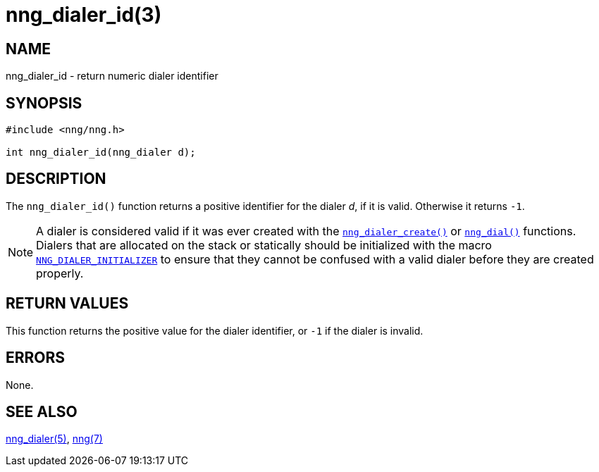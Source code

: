 = nng_dialer_id(3)
//
// Copyright 2018 Staysail Systems, Inc. <info@staysail.tech>
// Copyright 2018 Capitar IT Group BV <info@capitar.com>
//
// This document is supplied under the terms of the MIT License, a
// copy of which should be located in the distribution where this
// file was obtained (LICENSE.txt).  A copy of the license may also be
// found online at https://opensource.org/licenses/MIT.
//

== NAME

nng_dialer_id - return numeric dialer identifier

== SYNOPSIS

[source, c]
----
#include <nng/nng.h>

int nng_dialer_id(nng_dialer d);
----

== DESCRIPTION

The `nng_dialer_id()` function returns a positive identifier for the dialer _d_,
if it is valid.
Otherwise it returns `-1`.

NOTE: A dialer is considered valid if it was ever created with the
xref:nng_dialer_create.3.adoc[`nng_dialer_create()`] or
xref:nng_dial.3.adoc[`nng_dial()`] functions.
Dialers that are allocated on the stack or statically should be
initialized with the macro
xref:nng_ctx.5.adoc#NNG_DIALER_INITIALIZER[`NNG_DIALER_INITIALIZER`] to ensure that
they cannot be confused with a valid dialer before they are created properly.

== RETURN VALUES

This function returns the positive value for the dialer identifier, or
`-1` if the dialer is invalid.

== ERRORS

None.

== SEE ALSO

[.text-left]
xref:nng_dialer.5.adoc[nng_dialer(5)],
xref:nng.7.adoc[nng(7)]
